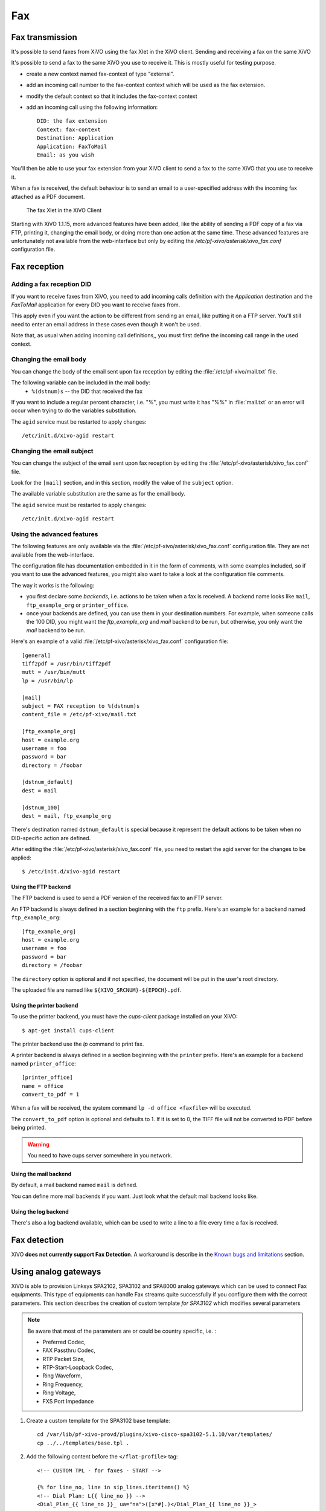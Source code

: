 ***
Fax
***

Fax transmission
================

It's possible to send faxes from XiVO using the fax Xlet in the XiVO client.
Sending and receiving a fax on the same XiVO

It's possible to send a fax to the same XiVO you use to receive it.
This is mostly useful for testing purpose.

* create a new context named fax-context of type "external".
* add an incoming call number to the fax-context context which will be used as the fax extension.
* modify the default context so that it includes the fax-context context
* add an incoming call using the following information::

   DID: the fax extension
   Context: fax-context
   Destination: Application
   Application: FaxToMail
   Email: as you wish 

You'll then be able to use your fax extension from your XiVO client
to send a fax to the same XiVO that you use to receive it.


When a fax is received, the default behaviour is to send an email to a
user-specified address with the incoming fax attached as a PDF document.

.. figure:: images/xivoclient-fax.png

   The fax Xlet in the XiVO Client

Starting with XiVO 1.1.15, more advanced features have been added, like the
ability of sending a PDF copy of a fax via FTP, printing it, changing the email body,
or doing more than one action at the same time. These advanced features are unfortunately
not available from the web-interface but only by editing the `/etc/pf-xivo/asterisk/xivo_fax.conf`
configuration file.


Fax reception
=============

Adding a fax reception DID
--------------------------

If you want to receive faxes from XiVO, you need to add incoming calls definition with the
`Application` destination and the `FaxToMail` application for every DID you want to receive faxes from.

This apply even if you want the action to be different from sending an email, like putting it
on a FTP server. You'll still need to enter an email address in these cases even though it won't be used.

Note that, as usual when adding incoming call definitions,, you must first define the incoming
call range in the used context.

.. figure:: images/Fax_recv_adding.png


Changing the email body
-----------------------

You can change the body of the email sent upon fax reception by editing the :file:`/etc/pf-xivo/mail.txt`
file.

The following variable can be included in the mail body:
 * ``%(dstnum)s`` -- the DID that received the fax

If you want to include a regular percent character, i.e. "%", you must write it has "%%" in 
:file:`mail.txt` or an error will occur when trying to do the variables substitution.

The ``agid`` service must be restarted to apply changes::

 /etc/init.d/xivo-agid restart


Changing the email subject
--------------------------

You can change the subject of the email sent upon fax reception by editing the :file:`/etc/pf-xivo/asterisk/xivo_fax.conf` file.

Look for the ``[mail]`` section, and in this section, modify the value of the ``subject`` option.

The available variable substitution are the same as for the email body.

The ``agid`` service must be restarted to apply changes::

 /etc/init.d/xivo-agid restart


Using the advanced features
---------------------------

The following features are only available via the :file:`/etc/pf-xivo/asterisk/xivo_fax.conf`
configuration file.
They are not available from the web-interface.

The configuration file has documentation embedded in it in the form of comments, with some examples
included, so if you want to use the advanced features, you might also want to take a look at the
configuration file comments.

The way it works is the following:

* you first declare some `backends`, i.e. actions to be taken when a fax is received. A backend
  name looks like ``mail``, ``ftp_example_org`` or ``printer_office``.
* once your backends are defined, you can use them in your destination numbers. For example,
  when someone calls the 100 DID, you might want the `ftp_example_org` and `mail` backend to be run,
  but otherwise, you only want the `mail` backend to be run.

Here's an example of a valid :file:`/etc/pf-xivo/asterisk/xivo_fax.conf` configuration file::

   [general]
   tiff2pdf = /usr/bin/tiff2pdf
   mutt = /usr/bin/mutt
   lp = /usr/bin/lp
   
   [mail]
   subject = FAX reception to %(dstnum)s
   content_file = /etc/pf-xivo/mail.txt
   
   [ftp_example_org]
   host = example.org
   username = foo
   password = bar
   directory = /foobar
   
   [dstnum_default]
   dest = mail
   
   [dstnum_100]
   dest = mail, ftp_example_org

There's destination named ``dstnum_default`` is special because it represent the default actions to be
taken when no DID-specific action are defined.

After editing the :file:`/etc/pf-xivo/asterisk/xivo_fax.conf` file, you need to restart the agid server
for the changes to be applied::

   $ /etc/init.d/xivo-agid restart


Using the FTP backend
^^^^^^^^^^^^^^^^^^^^^

The FTP backend is used to send a PDF version of the received fax to an FTP server.

An FTP backend is always defined in a section beginning with the ``ftp`` prefix. Here's an example for
a backend named ``ftp_example_org``::

   [ftp_example_org]
   host = example.org
   username = foo
   password = bar
   directory = /foobar


The ``directory`` option is optional and if not specified, the document will be put in the user's root directory.

The uploaded file are named like ``${XIVO_SRCNUM}-${EPOCH}.pdf``.


Using the printer backend
^^^^^^^^^^^^^^^^^^^^^^^^^

To use the printer backend, you must have the `cups-client` package installed on your XiVO::

   $ apt-get install cups-client

The printer backend use the `lp` command to print fax.

A printer backend is always defined in a section beginning with the ``printer`` prefix.
Here's an example for a backend named ``printer_office``::

   [printer_office]
   name = office
   convert_to_pdf = 1

When a fax will be received, the system command ``lp -d office <faxfile>`` will be executed.

The ``convert_to_pdf`` option is optional and defaults to 1. If it is set to 0, the TIFF file will not
be converted to PDF before being printed.

.. warning:: You need to have cups server somewhere in you network.


Using the mail backend
^^^^^^^^^^^^^^^^^^^^^^

By default, a mail backend named ``mail`` is defined.

You can define more mail backends if you want. Just look what the default mail backend looks like.


Using the log backend
^^^^^^^^^^^^^^^^^^^^^

There's also a log backend available, which can be used to write a line to a file every time a fax is 
received.


Fax detection
=============

XiVO **does not currently support Fax Detection**. A workaround is describe in the 
`Known bugs and limitations`_ section.


Using analog gateways
=====================

XiVO is able to provision Linksys SPA2102, SPA3102 and SPA8000 analog gateways which can be used to 
connect Fax equipments.
This type of equipments can handle Fax streams quite successfully if you configure them with the
correct parameters. This section describes the creation of custom template *for SPA3102* which modifies several parameters

.. note:: Be aware that most of the parameters are or could be country specific, i.e. :

   * Preferred Codec,
   * FAX Passthru Codec,
   * RTP Packet Size,
   * RTP-Start-Loopback Codec,
   * Ring Waveform, 
   * Ring Frequency, 
   * Ring Voltage, 
   * FXS Port Impedance

#. Create a custom template for the SPA3102 base template::

    cd /var/lib/pf-xivo-provd/plugins/xivo-cisco-spa3102-5.1.10/var/templates/
    cp ../../templates/base.tpl .

#. Add the following content before the ``</flat-profile>`` tag::

    <!-- CUSTOM TPL - for faxes - START -->
    
    {% for line_no, line in sip_lines.iteritems() %}
    <!-- Dial Plan: L{{ line_no }} -->
    <Dial_Plan_{{ line_no }}_ ua="na">([x*#].)</Dial_Plan_{{ line_no }}_>
    
    <Call_Waiting_Serv_{{ line_no }}_ ua="na">No</Call_Waiting_Serv_{{ line_no }}_>
    <Three_Way_Call_Serv_{{ line_no }}_ ua="na">No</Three_Way_Call_Serv_{{ line_no }}_>
    
    <Preferred_Codec_{{ line_no }}_ ua="na">G711a</Preferred_Codec_{{ line_no }}_>
    <Silence_Supp_Enable_{{ line_no }}_ ua="na">No</Silence_Supp_Enable_{{ line_no }}_>
    <Echo_Canc_Adapt_Enable_{{ line_no }}_ ua="na">No</Echo_Canc_Adapt_Enable_{{ line_no }}_>
    <Echo_Supp_Enable_{{ line_no }}_ ua="na">No</Echo_Supp_Enable_{{ line_no }}_>
    <Echo_Canc_Enable_{{ line_no }}_ ua="na">No</Echo_Canc_Enable_{{ line_no }}_>
    <Use_Pref_Codec_Only_{{ line_no }}_ ua="na">yes</Use_Pref_Codec_Only_{{ line_no }}_>
    <DTMF_Tx_Mode_{{ line_no }}_ ua="na">Normal</DTMF_Tx_Mode_{{ line_no }}_>
    
    <FAX_Enable_T38_{{ line_no }}_ ua="na">Yes</FAX_Enable_T38_{{ line_no }}_>
    <FAX_T38_Redundancy_{{ line_no }}_ ua="na">1</FAX_T38_Redundancy_{{ line_no }}_>
    <FAX_Passthru_Method_{{ line_no }}_ ua="na">ReINVITE</FAX_Passthru_Method_{{ line_no }}_>
    <FAX_Passthru_Codec_{{ line_no }}_ ua="na">G711a</FAX_Passthru_Codec_{{ line_no }}_>
    <FAX_Disable_ECAN_{{ line_no }}_ ua="na">yes</FAX_Disable_ECAN_{{ line_no }}_>
    <FAX_Tone_Detect_Mode_{{ line_no }}_ ua="na">caller or callee</FAX_Tone_Detect_Mode_{{ line_no }}_>
    
    <Network_Jitter_Level_{{ line_no }}_ ua="na">very high</Network_Jitter_Level_{{ line_no }}_>
    <Jitter_Buffer_Adjustment_{{ line_no }}_ ua="na">disable</Jitter_Buffer_Adjustment_{{ line_no }}_>
    {% endfor %}
    
    <!-- SIP Parameters -->
    <RTP_Packet_Size ua="na">0.020</RTP_Packet_Size>
    <RTP-Start-Loopback_Codec ua="na">G711a</RTP-Start-Loopback_Codec>
    
    <!-- Regional parameters -->
    <Ring_Waveform ua="rw">Sinusoid</Ring_Waveform> <!-- options: Sinusoid/Trapezoid -->
    <Ring_Frequency ua="rw">50</Ring_Frequency>
    <Ring_Voltage ua="rw">85</Ring_Voltage>
    
    <FXS_Port_Impedance ua="na">600+2.16uF</FXS_Port_Impedance>
    <Caller_ID_Method ua="na">Bellcore(N.Amer,China)</Caller_ID_Method>
    <Caller_ID_FSK_Standard ua="na">bell 202</Caller_ID_FSK_Standard>
    
    <!-- CUSTOM TPL - for faxes - END -->

#. Reconfigure the devices with::

    provd_pycli -c 'devices.using_plugin("xivo-cisco-spa3102-5.1.10").reconfigure()'

#. Then reboot the devices::

    provd_pycli -c 'devices.using_plugin("xivo-cisco-spa3102-5.1.10").synchronize()'


Most of this template can be copy/paste for a SP2102 or SPA8000.

.. _Known bugs and limitations: http://documentation.xivo.fr/production/introduction/introduction.html#fax-detection


Using a SIP Trunk
=================

Fax transmission, to be successful, *MUST* use G.711 codec. Fax streams cannot be encoded with
lossy compression codecs (like G.729a).

That said, you may want to establish a SIP trunk using G.729a to save bandwith.
Here's a way to be able to receive a fax in this configuration.

.. note:: There are some prerequisities:

     * your SIP Trunk MUST offer both G.729a and G.711 codecs,
     * your fax users MUST have a personnalized outgoing calleridnum (for the codec change is based on this variable),
     
#. We assume that outgoing call rules and fax users with their DID are created,
#. Create the file :file:`/etc/asterisk/extensions_extra.d/fax.conf` with the following content::

    ;; For faxes :
    ; The following subroutine forces inbound and outbound codec to alaw.
    ; For outbound codec selection we must set the variable with inheritance.
    ; Must be set on each Fax DID
    [pre-incall-fax]
    exten = s,1,NoOp(### Force alaw codec on both inbound (operator side) and outbound (analog gw side) when calling a Fax ###)
    exten = s,n,Set(SIP_CODEC_INBOUND=alaw)
    exten = s,n,Set(__SIP_CODEC_OUTBOUND=alaw)
    exten = s,n,Return()

    ; The following subroutine forces outbound codec to alaw based on outgoing callerid numbe
    ; For outbound codec selection we must set the variable with inheritance.
    ; Must be set on each outgoing call rule
    [pre-outcall-fax]
    exten = s,1,NoOp(### Force alaw codec if caller is a Fax ###)
    exten = s,n,GotoIf($["${CALLERID(num)}" = "0112697845"]?alaw:)
    exten = s,n,GotoIf($["${CALLERID(num)}" = "0112697846"]?alaw:end)
    exten = s,n(alaw),Set(__SIP_CODEC_OUTBOUND=alaw)
    exten = s,n(end),Return()

#. For each Fax users' DID add the following string in the ``Preprocess subroutine`` field::

    pre-incall-fax

#. For each Outgoing call rule add the the following string in the ``Preprocess subroutine`` field::

    pre-outcall-fax

